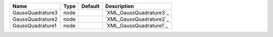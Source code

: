 

================ ==== ======= ======================= 
Name             Type Default Description             
================ ==== ======= ======================= 
GaussQuadrature3 node         `XML_GaussQuadrature3`_ 
GaussQuadrature2 node         `XML_GaussQuadrature2`_ 
GaussQuadrature1 node         `XML_GaussQuadrature1`_ 
================ ==== ======= ======================= 


